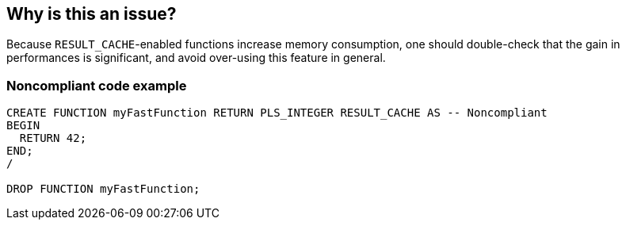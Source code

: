== Why is this an issue?

Because ``++RESULT_CACHE++``-enabled functions increase memory consumption, one should double-check that the gain in performances is significant, and avoid over-using this feature in general.


=== Noncompliant code example

[source,sql]
----
CREATE FUNCTION myFastFunction RETURN PLS_INTEGER RESULT_CACHE AS -- Noncompliant
BEGIN
  RETURN 42;
END;
/

DROP FUNCTION myFastFunction;
----

ifdef::env-github,rspecator-view[]

'''
== Implementation Specification
(visible only on this page)

=== Message

Remove this use of "RESULT_CACHE"


endif::env-github,rspecator-view[]
